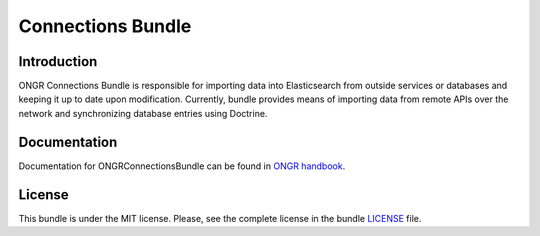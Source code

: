 ==================
Connections Bundle
==================

Introduction
~~~~~~~~~~~~

ONGR Connections Bundle is responsible for importing data into Elasticsearch from outside services or databases and keeping it up to date upon modification. Currently, bundle provides means of importing data from remote APIs over the network and synchronizing database entries using Doctrine.

.. image:: https://travis-ci.org/ongr-io/ConnectionsBundle.svg?branch=master
    :target: https://travis-ci.org/ongr-io/ConnectionsBundle

.. image:: https://scrutinizer-ci.com/g/ongr-io/ConnectionsBundle/badges/quality-score.png?b=master
    :target: https://scrutinizer-ci.com/g/ongr-io/ConnectionsBundle/?branch=master

.. image:: https://scrutinizer-ci.com/g/ongr-io/ConnectionsBundle/badges/coverage.png?b=master
    :target: https://scrutinizer-ci.com/g/ongr-io/ConnectionsBundle/?branch=master

.. image:: https://insight.sensiolabs.com/projects/c2fb500d-b29a-439c-ad4a-5f3728a4ba58/mini.png
    :target: https://insight.sensiolabs.com/projects/c2fb500d-b29a-439c-ad4a-5f3728a4ba58

.. image:: https://poser.pugx.org/ongr/connections-bundle/downloads
    :target: https://packagist.org/packages/ongr/connections-bundle

.. image:: https://poser.pugx.org/ongr/connections-bundle/v/stable
    :target: https://packagist.org/packages/ongr/connections-bundle

.. image:: https://poser.pugx.org/ongr/connections-bundle/v/unstable
    :target: https://packagist.org/packages/ongr/connections-bundle

.. image:: https://poser.pugx.org/ongr/connections-bundle/license
    :target: https://packagist.org/packages/ongr/connections-bundle


Documentation
~~~~~~~~~~~~~

Documentation for ONGRConnectionsBundle can be found in 
`ONGR handbook <http://ongr.readthedocs.org/en/latest/>`_.

License
~~~~~~~

This bundle is under the MIT license. Please, see the complete license in the bundle `LICENSE </LICENSE>`_ file.
